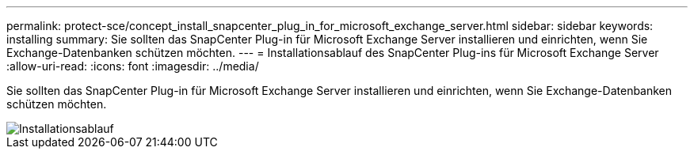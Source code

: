 ---
permalink: protect-sce/concept_install_snapcenter_plug_in_for_microsoft_exchange_server.html 
sidebar: sidebar 
keywords: installing 
summary: Sie sollten das SnapCenter Plug-in für Microsoft Exchange Server installieren und einrichten, wenn Sie Exchange-Datenbanken schützen möchten. 
---
= Installationsablauf des SnapCenter Plug-ins für Microsoft Exchange Server
:allow-uri-read: 
:icons: font
:imagesdir: ../media/


[role="lead"]
Sie sollten das SnapCenter Plug-in für Microsoft Exchange Server installieren und einrichten, wenn Sie Exchange-Datenbanken schützen möchten.

image::../media/sce_install_configure_workflow.gif[Installationsablauf]
